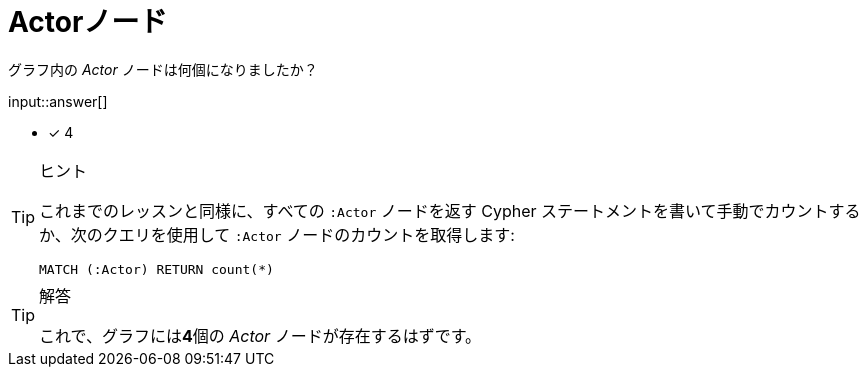 :type: freetext
:id: q1

[#{id}.question.freetext]
= Actorノード

グラフ内の _Actor_ ノードは何個になりましたか？

input::answer[]

* [x] 4


[TIP,role=hint]
.ヒント
====
これまでのレッスンと同様に、すべての `:Actor` ノードを返す Cypher ステートメントを書いて手動でカウントするか、次のクエリを使用して `:Actor` ノードのカウントを取得します:

[source,cypher]
----
MATCH (:Actor) RETURN count(*)
----
====

[TIP,role=solution]
.解答
====
これで、グラフには**4**個の _Actor_ ノードが存在するはずです。
====

